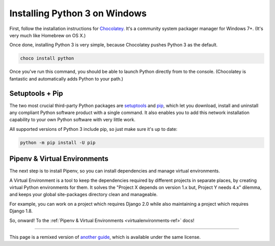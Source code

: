 .. _install3-windows:


##############################
Installing Python 3 on Windows
##############################

.. image:: /_static/photos/34435689480_2e6f358510_k_d.jpg

First, follow the installation instructions for `Chocolatey <https://chocolatey.org/install>`_.
It's a community system packager manager for Windows 7+. (It's very much like Homebrew on OS X.)

Once done, installing Python 3 is very simple, because Chocolatey pushes Python 3 as the default.

.. code-block:: doscon

    choco install python

Once you've run this command, you should be able to launch Python directly from to the console.
(Chocolatey is fantastic and automatically adds Python to your path.)


****************
Setuptools + Pip
****************

The two most crucial third-party Python packages are `setuptools <https://pypi.org/project/setuptools>`_ and `pip <https://pip.pypa.io/en/stable/>`_,
which let you download, install and uninstall any compliant Python software
product with a single command. It also enables you to add this network installation
capability to your own Python software with very little work.

All supported versions of Python 3 include pip, so just make sure it's up to date:

.. code-block:: doscon

    python -m pip install -U pip


*****************************
Pipenv & Virtual Environments
*****************************

The next step is to install Pipenv, so you can install dependencies and manage virtual environments.

A Virtual Environment is a tool to keep the dependencies required by different projects
in separate places, by creating virtual Python environments for them. It solves the
"Project X depends on version 1.x but, Project Y needs 4.x" dilemma, and keeps
your global site-packages directory clean and manageable.

For example, you can work on a project which requires Django 2.0 while also
maintaining a project which requires Django 1.8.

So, onward! To the :ref:`Pipenv & Virtual Environments <virtualenvironments-ref>` docs!

--------------------------------

This page is a remixed version of `another guide <https://www.stuartellis.name/articles/python-development-windows/>`_,
which is available under the same license.
